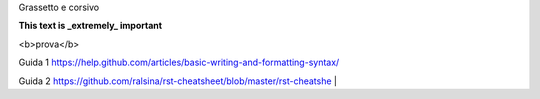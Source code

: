 Grassetto e corsivo

**This text is _extremely_ important**

<b>prova</b>


Guida 1
https://help.github.com/articles/basic-writing-and-formatting-syntax/

Guida 2
https://github.com/ralsina/rst-cheatsheet/blob/master/rst-cheatshe |
